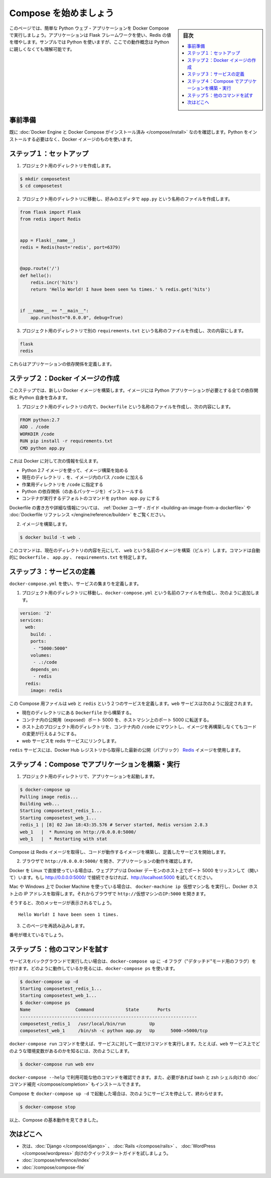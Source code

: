 .. -*- coding: utf-8 -*-
.. URL: https://docs.docker.com/compose/gettingstarted/
.. SOURCE: https://github.com/docker/compose/blob/master/docs/gettingstarted.md
   doc version: 1.11
      https://github.com/docker/compose/commits/master/docs/gettingstarted.md
.. check date: 2016/04/28
.. Commits on Feb 24, 2016 e6797e116648fb566305b39040d5fade83aacffc
.. -------------------------------------------------------------------

.. Getting Started

=======================================
Compose を始めましょう
=======================================

.. sidebar:: 目次

   .. contents:: 
       :depth: 3
       :local:

.. On this page you build a simple Python web application running on Compose. The application uses the Flask framework and increments a value in Redis. While the sample uses Python, the concepts demonstrated here should be understandable even if you’re not familiar with it.

このページでは、簡単な Python ウェブ・アプリケーションを Docker Compose で実行しましょう。アプリケーションは Flask フレームワークを使い、Redis の値を増やします。サンプルでは Python を使いますが、ここでの動作概念は Python に親しくなくても理解可能です。

.. Prerequisites

事前準備
==========

.. Make sure you have already installed both Docker Engine and Docker Compose. You don’t need to install Python, it is provided by a Docker image.

既に :doc:`Docker Engine と Docker Compose がインストール済み </compose/install>` なのを確認します。Python をインストールする必要はなく、Docker イメージのものを使います。

.. Step 1: Setup

ステップ１：セットアップ
==============================

.. Create a directory for the project:

1. プロジェクト用のディレクトリを作成します。

.. code-block:: bash

   $ mkdir composetest
   $ cd composetest

.. With your favorite text editor create a file called app.py in your project directory.

2. プロジェクト用のディレクトリに移動し、好みのエディタで ``app.py`` という名称のファイルを作成します。

.. code-block:: python

   from flask import Flask
   from redis import Redis
   
   
   app = Flask(__name__)
   redis = Redis(host='redis', port=6379)
   
   
   @app.route('/')
   def hello():
       redis.incr('hits')
       return 'Hello World! I have been seen %s times.' % redis.get('hits')
   
   
   if __name__ == "__main__":
       app.run(host="0.0.0.0", debug=True)

.. Create another file called requirements.txt in your project directory and add the following:

3. プロジェクト用のディレクトリで別の ``requirements.txt`` という名称のファイルを作成し、次の内容にします。

.. code-block:: text

   flask
   redis

.. These define the applications dependencies.

これらはアプリケーションの依存関係を定義します。

.. Step 2: Create a Docker image

ステップ２：Docker イメージの作成
========================================

.. In this step, you build a new Docker image. The image contains all the dependencies the Python application requires, including Python itself.

このステップでは、新しい Docker イメージを構築します。イメージには Python アプリケーションが必要とする全ての依存関係と Python 自身を含みます。

..    In your project directory create a file named Dockerfile and add the following:

1. プロジェクト用のディレクトリの内で、``Dockerfile`` という名称のファイルを作成し、次の内容にします。

.. code-block:: dockerfile

   FROM python:2.7
   ADD . /code
   WORKDIR /code
   RUN pip install -r requirements.txt
   CMD python app.py

.. This tells Docker to

これは Docker に対して次の情報を伝えます。

..    Build an image starting with the Python 2.7 image.
    Add the current directory . into the path /code in the image.
    Set the working directory to /code.
    Install the Python dependencies.
    Set the default command for the container to python app.py

* Python 2.7 イメージを使って、イメージ構築を始める
* 現在のディレクトリ ``.`` を、イメージ内のパス ``/code`` に加える
* 作業用ディレクトリを ``/code`` に指定する
* Python の依存関係（のあるパッケージを）インストールする
* コンテナが実行するデフォルトのコマンドを ``python app.py`` にする

.. For more information on how to write Dockerfiles, see the Docker user guide and the Dockerfile reference.

Dockerfile の書き方や詳細な情報については、 :ref:`Docker ユーザ・ガイド <building-an-image-from-a-dockerfile>` や :doc:`Dockerfile リファレンス </engine/reference/builder>` をご覧ください。

..    Build the image.

2. イメージを構築します。

.. code-block:: bash

   $ docker build -t web .

.. This command builds an image named web from the contents of the current directory. The command automatically locates the Dockerfile, app.py, and requirements.txt files.

このコマンドは、現在のディレクトリの内容を元にして、 ``web`` という名前のイメージを構築（ビルド）します。コマンドは自動的に ``Dockerfile`` 、 ``app.py`` 、 ``requirements.txt`` を特定します。

.. Step 3: Define services

ステップ３：サービスの定義
==============================

.. Define a set of services using docker-compose.yml:

``docker-compose.yml`` を使い、サービスの集まりを定義します。

..    Create a file called docker-compose.yml in your project directory and add the following:

1. プロジェクト用のディレクトリに移動し、``docker-compose.yml`` という名前のファイルを作成し、次のように追加します。

.. code-block:: yaml

   version: '2'
   services:
     web:
       build: .
       ports:
        - "5000:5000"
       volumes:
        - .:/code
       depends_on:
        - redis
     redis:
       image: redis

.. This Compose file defines two services, web and redis. The web service:

この Compose 用ファイルは ``web`` と ``redis`` という２つのサービスを定義します。``web`` サービスは次のように設定されます。

.. Builds from the Dockerfile in the current directory.
   Forwards the exposed port 5000 on the container to port 5000 on the host machine.
   Mounts the project directory on the host to /code inside the container allowing you to modify the code without having to rebuild the image.
   Links the web service to the Redis service

* 現在のディレクトリにある ``Dockerfile`` から構築する。
* コンテナ内の公開用（exposed）ポート 5000 を、ホストマシン上のポート 5000 に転送する。
* ホスト上のプロジェクト用のディレクトリを、コンテナ内の ``/code`` にマウントし、イメージを再構築しなくてもコードの変更が行えるようにする。
* web サービスを redis サービスにリンクします。

.. The redis service uses the latest public Redis image pulled from the Docker Hub registry.

``redis`` サービスには、Docker Hub レジストリから取得した最新の公開（パブリック） `Redis <https://registry.hub.docker.com/_/redis/>`_ イメージを使用します。

.. Step 4: Build and run your app with Compose

ステップ４：Compose でアプリケーションを構築・実行
==================================================

.. From your project directory, start up your application.

1. プロジェクト用のディレクトリで、アプリケーションを起動します。

.. code-block:: bash

   $ docker-compose up
   Pulling image redis...
   Building web...
   Starting composetest_redis_1...
   Starting composetest_web_1...
   redis_1 | [8] 02 Jan 18:43:35.576 # Server started, Redis version 2.8.3
   web_1   |  * Running on http://0.0.0.0:5000/
   web_1   |  * Restarting with stat

.. Compose pulls a Redis image, builds an image for your code, and start the services you defined.

Compose は Redis イメージを取得し、コードが動作するイメージを構築し、定義したサービスを開始します。

..    Enter http://0.0.0.0:5000/ in a browser to see the application running.

2. ブラウザで ``http://0.0.0.0:5000/`` を開き、アプリケーションの動作を確認します。

.. If you’re using Docker on Linux natively, then the web app should now be listening on port 5000 on your Docker daemon host. If http://0.0.0.0:5000 doesn’t resolve, you can also try http://localhost:5000.

Docker を Linux で直接使っている場合は、ウェブアプリは Docker デーモンのホスト上でポート 5000 をリッスンして（開いて）います。もし http://0.0.0.0:5000/ で接続できなければ、http://localhost:5000 を試してください。

.. If you’re using Docker Machine on a Mac, use docker-machine ip MACHINE_VM to get the IP address of your Docker host. Then, open http://MACHINE_VM_IP:5000 in a browser.

Mac や Windows 上で Docker Machine を使っている場合は、 ``docker-machine ip 仮想マシン名`` を実行し、Docker ホスト上の IP アドレスを取得します。それからブラウザで ``http://仮想マシンのIP:5000`` を開きます。

.. You should see a message in your browser saying:

そうすると、次のメッセージが表示されるでしょう。

::

   Hello World! I have been seen 1 times.

.. Refresh this page.

3. このページを再読み込みします。

.. The number should increment.

番号が増えているでしょう。

.. Step 5: Experiment with some other commands.

ステップ５：他のコマンドを試す
==============================

.. If you want to run your services in the background, you can pass the -d flag (for “detached” mode) to docker-compose up and use docker-compose ps to see what is currently running:

サービスをバックグラウンドで実行したい場合は、``docker-compose up`` に ``-d`` フラグ（"デタッチド"モード用のフラグ）を付けます。どのように動作しているか見るには、``docker-compose ps`` を使います。

.. code-block:: bash

   $ docker-compose up -d
   Starting composetest_redis_1...
   Starting composetest_web_1...
   $ docker-compose ps
   Name                 Command            State       Ports
   -------------------------------------------------------------------
   composetest_redis_1   /usr/local/bin/run         Up
   composetest_web_1     /bin/sh -c python app.py   Up      5000->5000/tcp

.. The docker-compose run command allows you to run one-off commands for your services. For example, to see what environment variables are available to the web service:

``docker-compose run`` コマンドを使えば、サービスに対して一度だけコマンドを実行します。たとえば、``web`` サービス上でどのような環境変数があるのかを知るには、次のようにします。

.. code-block:: bash

   $ docker-compose run web env

.. See docker-compose --help to see other available commands. You can also install command completion for the bash and zsh shell, which will also show you available commands.

``docker-compose --help`` で利用可能な他のコマンドを確認できます。また、必要があれば bash と zsh シェル向けの :doc:`コマンド補完 </compose/completion>` もインストールできます。

.. If you started Compose with docker-compose up -d, you’ll probably want to stop your services once you’ve finished with them:

Compose を ``docker-compose up -d`` で起動した場合は、次のようにサービスを停止して、終わらせます。

.. code-block:: bash

   $ docker-compose stop

.. At this point, you have seen the basics of how Compose works.

以上、Compose の基本動作を見てきました。

.. Where to go next

次はどこへ
==========

.. 
    Next, try the quick start guide for Django, Rails, or WordPress.
    Explore the full list of Compose commands
    Compose configuration file reference

* 次は、:doc:`Django </compose/django>` 、 :doc:`Rails </compose/rails>`  、 :doc:`WordPress </compose/wordpress>`  向けのクイックスタートガイドを試しましょう。
* :doc:`/compose/reference/index`
* :doc:`/compose/compose-file`

.. seealso:: 

   Getting Started
      https://docs.docker.com/compose/gettingstarted/
